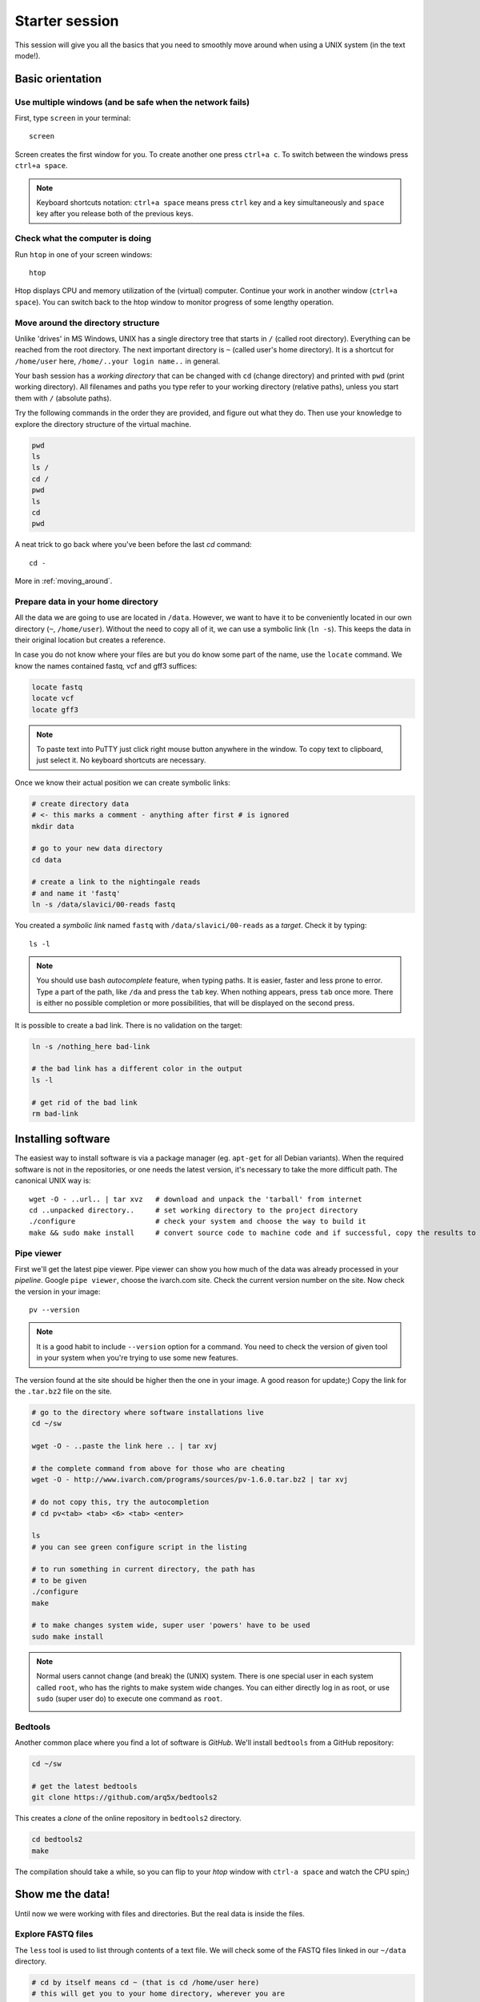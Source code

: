 Starter session
===============

This session will give you all the basics that you need 
to smoothly move around when using a UNIX system (in the text mode!).

Basic orientation
^^^^^^^^^^^^^^^^^

Use multiple windows (and be safe when the network fails)
---------------------------------------------------------

First, type ``screen`` in your terminal::

  screen

Screen creates the first window for you. To create another one press 
``ctrl+a c``. To switch between the windows press ``ctrl+a space``.

.. note:: 

   Keyboard shortcuts notation: ``ctrl+a space`` means press ``ctrl`` key and ``a`` key
   simultaneously and ``space`` key after you release both of the previous keys.

Check what the computer is doing
--------------------------------

Run ``htop`` in one of your screen windows::

  htop

Htop displays CPU and memory utilization of the (virtual) computer. Continue your 
work in another window (``ctrl+a space``). You can switch back to the htop window to
monitor progress of some lengthy operation.

Move around the directory structure
-----------------------------------

Unlike 'drives' in MS Windows, UNIX has a single directory tree 
that starts in ``/`` (called root directory). Everything can be reached from the root directory.
The next important directory is ``~`` (called user's home directory). It is 
a shortcut for ``/home/user`` here, ``/home/..your login name..`` in general.

Your bash session has a `working directory` that can be changed with ``cd`` (change directory) 
and printed with ``pwd`` (print working directory). All filenames and paths you 
type refer to your working directory (relative paths), unless you start them with ``/`` (absolute paths). 

Try the following commands in the order they are provided, and figure out what they do.
Then use your knowledge to explore the directory structure of the virtual machine.

.. code-block:: bash

    pwd
    ls
    ls /
    cd /
    pwd
    ls
    cd
    pwd


A neat trick to go back where you've been before the last `cd` command::

  cd -

More in :ref:`moving_around`.

Prepare data in your home directory
-----------------------------------

All the data we are going to use are located in ``/data``. However, we want to have it 
to be conveniently located in our own directory (``~``, ``/home/user``). Without the need
to copy all of it, we can use a symbolic link (``ln -s``). This keeps the data in their original
location but creates a reference.

In case you do not know where your files are but you do know some part of the name,
use the ``locate`` command. We know the names contained fastq, vcf and gff3 suffices:

.. code-block:: bash

    locate fastq
    locate vcf
    locate gff3

.. note:: 

   To paste text into PuTTY just click right mouse button anywhere in the window.
   To copy text to clipboard, just select it. No keyboard shortcuts are necessary.

Once we know their actual position we can create symbolic links:

.. code-block:: bash

    # create directory data
    # <- this marks a comment - anything after first # is ignored
    mkdir data 
    
    # go to your new data directory
    cd data 
    
    # create a link to the nightingale reads
    # and name it 'fastq'
    ln -s /data/slavici/00-reads fastq


You created a `symbolic link` named ``fastq`` with ``/data/slavici/00-reads`` as a `target`.
Check it by typing::

  ls -l

.. note:: 

   You should use bash `autocomplete` feature, when typing paths. It is easier, faster
   and less prone to error. Type a part of the path, like ``/da`` and press the ``tab``
   key. When nothing appears, press ``tab`` once more. There is either no possible completion
   or more possibilities, that will be displayed on the second press.

It is possible to create a bad link. There is no validation on the target:

.. code-block:: bash

  ln -s /nothing_here bad-link

  # the bad link has a different color in the output
  ls -l

  # get rid of the bad link
  rm bad-link


Installing software
^^^^^^^^^^^^^^^^^^^
The easiest way to install software is via a package manager (eg. ``apt-get`` for all Debian
variants). When the required software is not in the repositories, or one needs the latest
version, it's necessary to take the more difficult path. The canonical UNIX way is::

  wget -O - ..url.. | tar xvz   # download and unpack the 'tarball' from internet
  cd ..unpacked directory..     # set working directory to the project directory
  ./configure                   # check your system and choose the way to build it
  make && sudo make install     # convert source code to machine code and if successful, copy the results to your system

Pipe viewer
-----------
First we'll get the latest pipe viewer. Pipe viewer can show you how
much of the data was already processed in your `pipeline`. Google ``pipe viewer``,
choose the ivarch.com site. Check the current version number on the site. 
Now check the version in your image::

  pv --version

.. note::

   It is a good habit to include ``--version`` option for a command. You need to check 
   the version of given tool in your system when you're trying to use some new features.

The version found at the site should be higher then the one in your image. A good reason for 
update;) Copy the link for the ``.tar.bz2`` file on the site.

.. code-block:: bash

   # go to the directory where software installations live
   cd ~/sw

   wget -O - ..paste the link here .. | tar xvj

   # the complete command from above for those who are cheating
   wget -O - http://www.ivarch.com/programs/sources/pv-1.6.0.tar.bz2 | tar xvj

   # do not copy this, try the autocompletion
   # cd pv<tab> <tab> <6> <tab> <enter>

   ls
   # you can see green configure script in the listing

   # to run something in current directory, the path has
   # to be given
   ./configure
   make

   # to make changes system wide, super user 'powers' have to be used
   sudo make install


.. note:: 

   Normal users cannot change (and break) the (UNIX) system. There is one special 
   user in each system called ``root``, who has the rights to make system wide changes.
   You can either directly log in as root, or use ``sudo`` (super user do) to execute
   one command as ``root``.


   .. image:: _static/sandwich.png
      :align: center

Bedtools
--------
Another common place where you find a lot of software is `GitHub`. We'll install 
``bedtools`` from a GitHub repository:

.. code-block:: bash

  cd ~/sw

  # get the latest bedtools
  git clone https://github.com/arq5x/bedtools2

This creates a `clone` of the online repository in ``bedtools2`` directory.

.. code-block:: bash

   cd bedtools2
   make

The compilation should take a while, so you can flip to your `htop` window with 
``ctrl-a space`` and watch the CPU spin;)


Show me the data!
^^^^^^^^^^^^^^^^^
Until now we were working with files and directories. But the real data is
inside the files. 

Explore FASTQ files
-------------------

The ``less`` tool is used to list through contents of a text file.  We will check some 
of the FASTQ files linked in our ``~/data`` directory.

.. code-block:: bash

   # cd by itself means cd ~ (that is cd /home/user here)
   # this will get you to your home directory, wherever you are
   cd

   # a file can be referenced in various ways
   # option 1: absolute path (<q> to quit the viewer)
   less /home/user/data/fastq/G59B7NP01.fastq

   # option 2: relative path from working directory
   less data/fastq/G59B7NP01.fastq

   # option 3: move 'closer' to the file
   cd data/fastq
   less G59B7NP01.fastq

.. note:: Reminder: you don't have to type the whole file name. Try to use TAB auto-completion!

The data you see looks like mess. One of the reasons is there are long lines, that
get wrapped so you see all the letters. But then you don't see the file structure.
Add the ``-S`` option, and see the four different line types in the FASTQ file::

  less -S G59B7NP01.fastq

The lines are:

  1. sequence name
  2. dna letters
  3. ``+`` sign
  4. encoded quality scores

The options can be given either one by one - which is more legible, or combined. Another interesting
option is ``-N``, showing the line numbers::

  less -S -N G59B7NP01.fastq

  # this is the same as above
  less -SN G59B7NP01.fastq

.. note:: If you forgot to type ``-S`` at the prompt, you can type ``-S`` also while in ``less``. Try it!

UNIX Pipes
----------
For a quick glance over the contents of the file, you can also use the ``head`` command::

  head G59B7NP01.fastq

The problem with the wrapped lines comes back again. ``head`` is not meant to be a file viewer,
so it does not have any text wrapping options. Instead you can combine two tools. ``cut`` allows you 
to choose only a part of each line.

  .. code-block:: bash

    # show up to 50 characters from each 
    # of the first 10 lines in the file
    head G59B7NP01.fastq | cut -c 50

    # we can get only first four lines
    head -4 G59B7NP01.fastq | cut -c 50

Using the ``|`` (pipe) character you instruct the shell to take the output of the first command
and use it as an input for the second command. You can also use ``less`` as a part of the 
pipeline::

  head -4 G59B7NP01.fastq | less -S

The complement to ``head`` is ``tail``. It displays last lines of the input.
It can be readily combined with ``head`` to show the second sequence in the file.

.. code-block:: bash

    head -8 G59B7NP01.fastq | tail -4 | less -S

    # or the third sequence data ;)
    head -12 G59B7NP01.fastq | tail -4 | less -S

How many reads are there?
-------------------------
We found out that FASTQ files have a particular structure (four lines per read).
To find the total number of reads in our data, we will use another tool, ``wc``
(stands for `word count`, not for a toilet at the end of the pipeline;). ``wc`` 
counts words, lines and characters.

Our data is in three separate files. To merge them on the fly we'll use another tool,
``cat`` (for conCATenate). ``cat`` takes a list of file names and outputs a continuous 
stream of the data that was in the files (there is no way to tell where one file ends
from the stream).

.. code-block:: bash

  ls

  # now double click on each file name in the listing, 
  # and click right mouse button to paste (insert space in between)
  cat G59B7NP01.fastq GS60IET02.RL1.fastq GS60IET02.RL2.fastq | wc -l

The number that appeared is four times the number of sequences (each sequence takes 
four lines). And there is even a built-in calculator in bash::

  echo $(( 788640 / 4 ))

Imagine you've got 40 FASTQ files instead of 3. You don't want to copy and paste all
the names! There is a feature that comes to rescue. It's called `globbing`. It allows 
you to specify more filenames at once by defining some common pattern. All your 
read files have ``.fastq`` extension::

  echo *.fastq

``echo`` is no magic, it outputs whatever you give it (try ``echo ahoj``). The magic
is done by bash - whenever it sees an asterisk (``*``), it tries to expand it by 
matching to the files and directories. ``*.fastq`` means *a file named by any number of 
characters followed by '.fastq'*.

Globbing works even across directories, try::

  cd ..
  echo fastq/*.fastq

Now we can use it in our read counting pipeline to make it shorter and more versatile::

  cd fastq
  cat *.fastq | wc -l

How many bases were sequenced?
------------------------------
``wc`` can count characters (think bases) as well. But to get a reasonable number,
we have to get rid of the other lines that are not bases.

One way to do it is to pick only lines comprising of letters A, C, G, T and N.
There is a ubiquitous mini-language called `regular expressions` that can be used
to define text patterns. `A line comprising only of few possible letters` is 
a text pattern. ``grep`` is the basic tool for using regular expressions::

  cat *.fastq | grep '^[ACGTN]*$' | less -S

Check if the output looks as expected. This is a very common way to work - build a part of 
the pipeline, check the output with ``less`` or ``head`` and fix it or add more commands.

Now a short explanation of the ``^[ACGTN]*$`` pattern (``grep`` works one line a time):

- ``^`` marks beginning of the line - otherwise ``grep`` would search anywhere in the line
- the square brackets (``[]``) are a `character class`, meaning one character of the list, ``[Gg]rep`` 
  matches ``Grep`` and ``grep``
- the ``*`` is a count suffix for the square brackets, saying there should be zero or more of such characters
- ``$`` marks end of the line - that means the whole line has to match the pattern

To count the bases read, we extend our pipeline::

  cat *.fastq | grep '^[ACGTN]*$' | wc -c

The thing is that this count is not correct. ``wc -c`` counts every character,
and the end of each line is marked by a special character written as ``\n`` (n
for newline). To get rid of this character, we can use another tool, ``tr``
(transliterate). ``tr`` can substitute one letter with another  (imagine you
need to lowercase all your data, or mask lowercase bases in your Fasta file).
Additionally ``tr -d`` (delete) can remove characters::

  cat *.fastq | grep '^[ACGTN]*$' | tr -d "\n" | wc -c

.. note::  If you like regular expressions, you can hone your skills at https://regex.alf.nu/.
